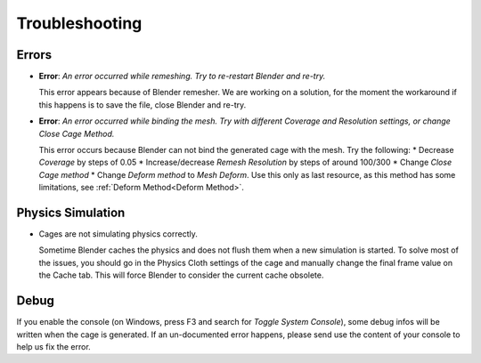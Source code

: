 Troubleshooting
===================================

Errors
------

* **Error**: *An error occurred while remeshing. Try to re-restart Blender and re-try.*
  
  This error appears because of Blender remesher. We are working on a solution, for the moment the workaround if this happens is to save the file, close Blender and re-try.
  
* **Error**: *An error occurred while binding the mesh. Try with different Coverage and Resolution settings, or change Close Cage Method.*

  This error occurs because Blender can not bind the generated cage with the mesh. Try the following:
  * Decrease *Coverage* by steps of 0.05
  * Increase/decrease *Remesh* *Resolution* by steps of around 100/300
  * Change *Close Cage method*
  * Change *Deform method* to *Mesh Deform*. Use this only as last resource, as this method has some limitations, see :ref:`Deform Method<Deform Method>`.

Physics Simulation
------

* Cages are not simulating physics correctly.
  
  Sometime Blender caches the physics and does not flush them when a new simulation is started. To solve most of the issues, you should go in the Physics Cloth settings of the cage and manually change the final frame value on the Cache tab. This will force Blender to consider the current cache obsolete.

Debug
------

If you enable the console (on Windows, press F3 and search for *Toggle System Console*), some debug infos will be written when the cage is generated. If an un-documented error happens, please send use the content of your console to help us fix the error.
